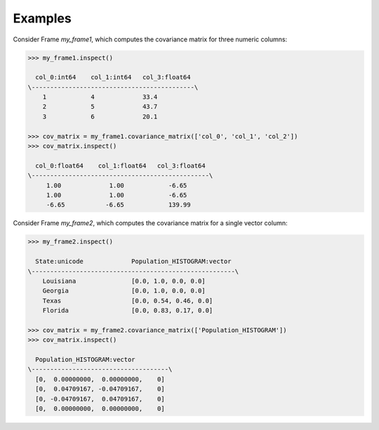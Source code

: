 Examples
--------
Consider Frame *my_frame1*, which computes the covariance matrix for three
numeric columns:

.. code::

    >>> my_frame1.inspect()

      col_0:int64    col_1:int64   col_3:float64
    \--------------------------------------------\
        1            4             33.4
        2            5             43.7
        3            6             20.1

    >>> cov_matrix = my_frame1.covariance_matrix(['col_0', 'col_1', 'col_2'])
    >>> cov_matrix.inspect()

      col_0:float64    col_1:float64   col_3:float64
    \------------------------------------------------\
         1.00             1.00            -6.65
         1.00             1.00            -6.65
         -6.65           -6.65            139.99

Consider Frame *my_frame2*, which computes the covariance matrix for a single
vector column:

.. code::

    >>> my_frame2.inspect()

      State:unicode             Population_HISTOGRAM:vector
    \-------------------------------------------------------\
        Louisiana               [0.0, 1.0, 0.0, 0.0]
        Georgia                 [0.0, 1.0, 0.0, 0.0]
        Texas                   [0.0, 0.54, 0.46, 0.0]
        Florida                 [0.0, 0.83, 0.17, 0.0]

    >>> cov_matrix = my_frame2.covariance_matrix(['Population_HISTOGRAM'])
    >>> cov_matrix.inspect()

      Population_HISTOGRAM:vector
    \-------------------------------------\
      [0,  0.00000000,  0.00000000,    0]
      [0,  0.04709167, -0.04709167,    0]
      [0, -0.04709167,  0.04709167,    0]
      [0,  0.00000000,  0.00000000,    0]



